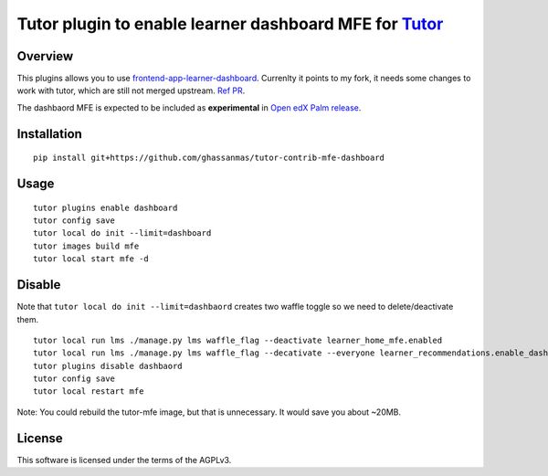 Tutor plugin to enable learner dashboard MFE for `Tutor <https://docs.tutor.overhang.io>`__
===========================================================================================

Overview
--------

This plugins allows you to use `frontend-app-learner-dashboard <https://github.com/openedx/frontend-app-learner-dashboard>`__. 
Currenlty it points to my fork, it needs some changes to work with tutor, which are still not merged upstream. `Ref PR <https://github.com/openedx/frontend-app-learner-dashboard/pull/136>`__.

The dashbaord MFE is expected to be included as **experimental** in `Open edX Palm release <https://github.com/openedx/docs.openedx.org/pull/321>`__. 

Installation
------------

::

    pip install git+https://github.com/ghassanmas/tutor-contrib-mfe-dashboard

Usage
-----

::

    tutor plugins enable dashboard
    tutor config save 
    tutor local do init --limit=dashboard
    tutor images build mfe 
    tutor local start mfe -d 


Disable 
-------
 
Note that ``tutor local do init --limit=dashbaord`` creates two waffle toggle so we need to delete/deactivate them.

:: 

    tutor local run lms ./manage.py lms waffle_flag --deactivate learner_home_mfe.enabled
    tutor local run lms ./manage.py lms waffle_flag --decativate --everyone learner_recommendations.enable_dashboard_recommendations
    tutor plugins disable dashbaord
    tutor config save 
    tutor local restart mfe 

Note: You could rebuild the tutor-mfe image, but that is unnecessary. It would save you about ~20MB. 


License
-------

This software is licensed under the terms of the AGPLv3.